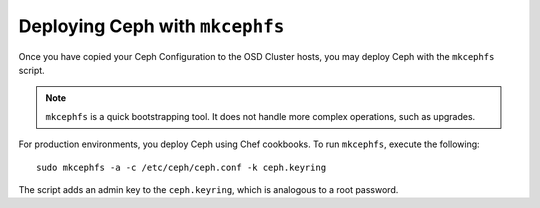 ==================================
 Deploying Ceph with ``mkcephfs``
==================================

Once you have copied your Ceph Configuration to the OSD Cluster hosts,
you may deploy Ceph with the ``mkcephfs`` script.

.. note::  ``mkcephfs`` is a quick bootstrapping tool. It does not handle more 
           complex operations, such as upgrades.

For production environments, you deploy Ceph using Chef cookbooks. To run 
``mkcephfs``, execute the following:: 

   sudo mkcephfs -a -c /etc/ceph/ceph.conf -k ceph.keyring
	
The script adds an admin key to the ``ceph.keyring``, which is analogous to a 
root password.
